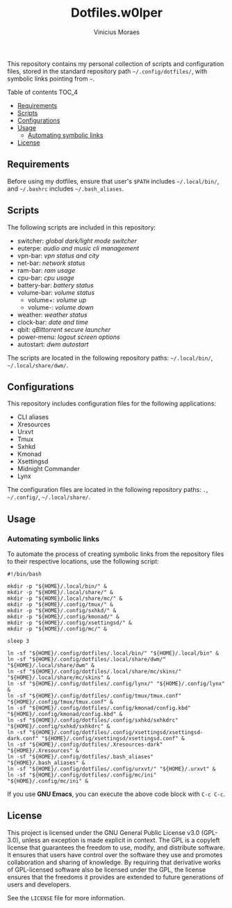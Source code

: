#+TITLE: Dotfiles.w0lper	
#+AUTHOR: Vinicius Moraes
#+EMAIL: vinicius.moraes@eternodevir.com
#+OPTIONS:   num:nil

This repository contains my personal collection of scripts and configuration files, stored in the standard repository path =~/.config/dotfiles/=, with symbolic links pointing from =~=.

**** Table of contents                                             :TOC_4:
  - [[#requirements][Requirements]]
  - [[#scripts][Scripts]]
  - [[#configurations][Configurations]]
  - [[#usage][Usage]]
    - [[#automating-symbolic-links][Automating symbolic links]]
  - [[#license][License]]

** Requirements

Before using my dotfiles, ensure that user's =$PATH= includes =~/.local/bin/=, and =~/.bashrc= includes =~/.bash_aliases=.

** Scripts

The following scripts are included in this repository:

- switcher: /global dark/light mode switcher/
- euterpe: /audio and music cli management/
- vpn-bar: /vpn status and city/
- net-bar: /network status/
- ram-bar: /ram usage/
- cpu-bar: /cpu usage/
- battery-bar: /battery status/
- volume-bar: /volume status/
  - volume+: /volume up/
  - volume-: /volume down/
- weather: /weather status/
- clock-bar: /date and time/
- qbit: /qBittorrent secure launcher/
- power-menu: /logout screen options/
- autostart: /dwm autostart/

The scripts are located in the following repository paths: =~/.local/bin/=, =~/.local/share/dwm/=.

** Configurations

This repository includes configuration files for the following applications:

- CLI aliases
- Xresources
- Urxvt
- Tmux
- Sxhkd
- Kmonad
- Xsettingsd
- Midnight Commander
- Lynx

The configuration files are located in the following repository paths: =.=, =~/.config/=, =~/.local/share/=.

** Usage
*** Automating symbolic links

To automate the process of creating symbolic links from the repository files to their respective locations, use the following script:

#+begin_src shell
  #!/bin/bash

  mkdir -p "${HOME}/.local/bin/" &
  mkdir -p "${HOME}/.local/share/" &
  mkdir -p "${HOME}/.local/share/mc/" &
  mkdir -p "${HOME}/.config/tmux/" &
  mkdir -p "${HOME}/.config/sxhkd/" &
  mkdir -p "${HOME}/.config/kmonad/" &
  mkdir -p "${HOME}/.config/xsettingsd/" &
  mkdir -p "${HOME}/.config/mc/" &

  sleep 3

  ln -sf "${HOME}/.config/dotfiles/.local/bin/" "${HOME}/.local/bin" &
  ln -sf "${HOME}/.config/dotfiles/.local/share/dwm/" "${HOME}/.local/share/dwm" &
  ln -sf "${HOME}/.config/dotfiles/.local/share/mc/skins/" "${HOME}/.local/share/mc/skins" &
  ln -sf "${HOME}/.config/dotfiles/.config/lynx/" "${HOME}/.config/lynx" &
  ln -sf "${HOME}/.config/dotfiles/.config/tmux/tmux.conf" "${HOME}/.config/tmux/tmux.conf" &
  ln -sf "${HOME}/.config/dotfiles/.config/kmonad/config.kbd" "${HOME}/.config/kmonad/config.kbd" &
  ln -sf "${HOME}/.config/dotfiles/.config/sxhkd/sxhkdrc" "${HOME}/.config/sxhkd/sxhkdrc" &
  ln -sf "${HOME}/.config/dotfiles/.config/xsettingsd/xsettingsd-dark.conf" "${HOME}/.config/xsettingsd/xsettingsd.conf" &
  ln -sf "${HOME}/.config/dotfiles/.Xresources-dark" "${HOME}/.Xresources" &
  ln -sf "${HOME}/.config/dotfiles/.bash_aliases" "${HOME}/.bash_aliases" &
  ln -sf "${HOME}/.config/dotfiles/.config/urxvt/" "${HOME}/.urxvt" &
  ln -sf "${HOME}/.config/dotfiles/.config/mc/ini" "${HOME}/.config/mc/ini" &
#+end_src

If you use *GNU Emacs*, you can execute the above code block with =C-c C-c=.

** License

This project is licensed under the GNU General Public License v3.0 (GPL-3.0), unless an exception is made explicit in context. The GPL is a copyleft license that guarantees the freedom to use, modify, and distribute software. It ensures that users have control over the software they use and promotes collaboration and sharing of knowledge. By requiring that derivative works of GPL-licensed software also be licensed under the GPL, the license ensures that the freedoms it provides are extended to future generations of users and developers.

See the =LICENSE= file for more information.
